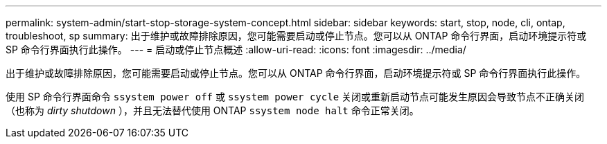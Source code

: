 ---
permalink: system-admin/start-stop-storage-system-concept.html 
sidebar: sidebar 
keywords: start, stop, node, cli, ontap, troubleshoot, sp 
summary: 出于维护或故障排除原因，您可能需要启动或停止节点。您可以从 ONTAP 命令行界面，启动环境提示符或 SP 命令行界面执行此操作。 
---
= 启动或停止节点概述
:allow-uri-read: 
:icons: font
:imagesdir: ../media/


[role="lead"]
出于维护或故障排除原因，您可能需要启动或停止节点。您可以从 ONTAP 命令行界面，启动环境提示符或 SP 命令行界面执行此操作。

使用 SP 命令行界面命令 `ssystem power off` 或 `ssystem power cycle` 关闭或重新启动节点可能发生原因会导致节点不正确关闭（也称为 _dirty shutdown_ ），并且无法替代使用 ONTAP `ssystem node halt` 命令正常关闭。
